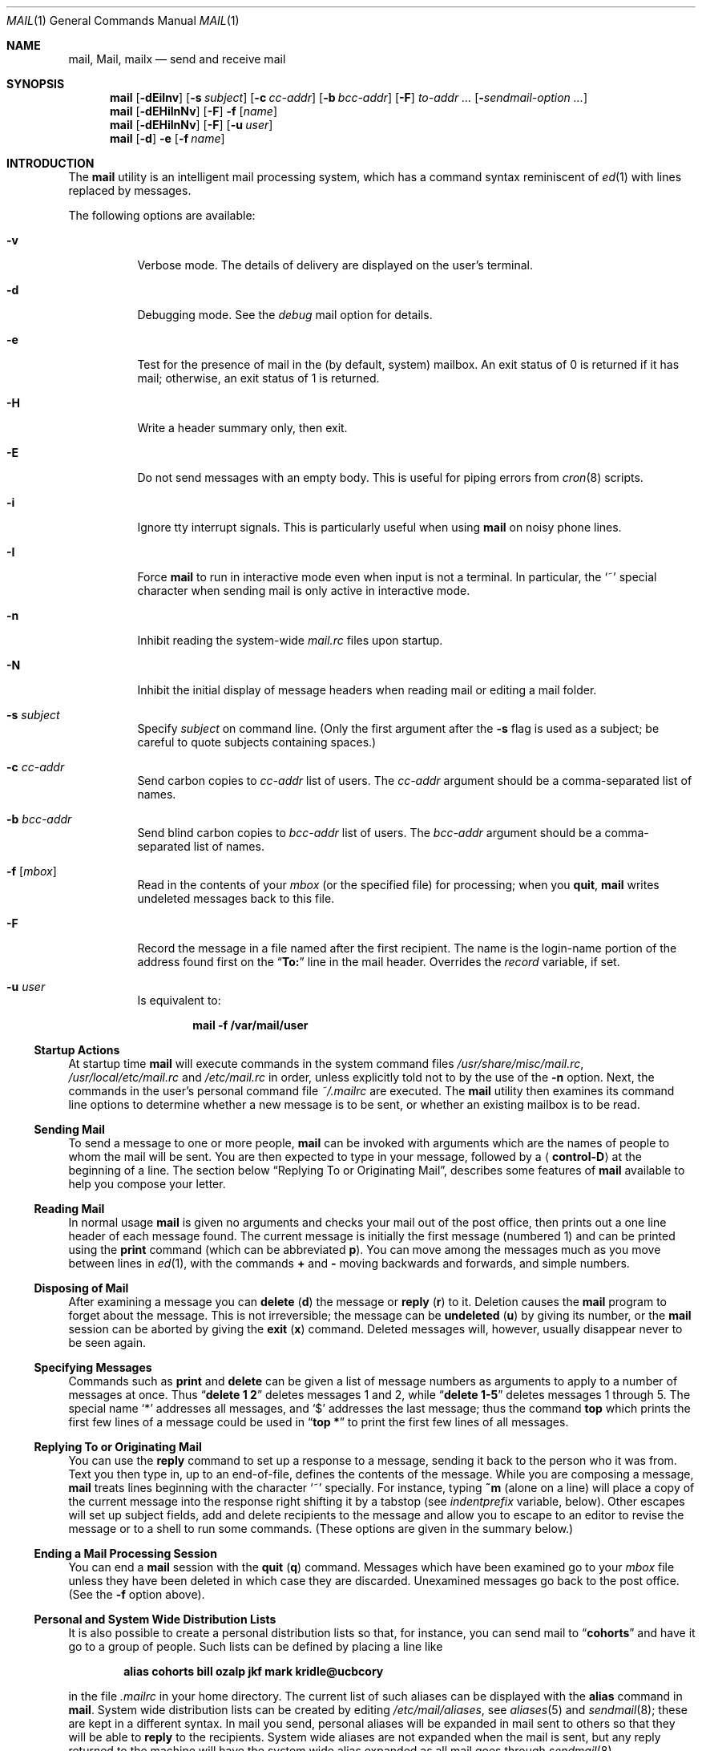 .\" Copyright (c) 1980, 1990, 1993
.\"	The Regents of the University of California.  All rights reserved.
.\"
.\" Redistribution and use in source and binary forms, with or without
.\" modification, are permitted provided that the following conditions
.\" are met:
.\" 1. Redistributions of source code must retain the above copyright
.\"    notice, this list of conditions and the following disclaimer.
.\" 2. Redistributions in binary form must reproduce the above copyright
.\"    notice, this list of conditions and the following disclaimer in the
.\"    documentation and/or other materials provided with the distribution.
.\" 4. Neither the name of the University nor the names of its contributors
.\"    may be used to endorse or promote products derived from this software
.\"    without specific prior written permission.
.\"
.\" THIS SOFTWARE IS PROVIDED BY THE REGENTS AND CONTRIBUTORS ``AS IS'' AND
.\" ANY EXPRESS OR IMPLIED WARRANTIES, INCLUDING, BUT NOT LIMITED TO, THE
.\" IMPLIED WARRANTIES OF MERCHANTABILITY AND FITNESS FOR A PARTICULAR PURPOSE
.\" ARE DISCLAIMED.  IN NO EVENT SHALL THE REGENTS OR CONTRIBUTORS BE LIABLE
.\" FOR ANY DIRECT, INDIRECT, INCIDENTAL, SPECIAL, EXEMPLARY, OR CONSEQUENTIAL
.\" DAMAGES (INCLUDING, BUT NOT LIMITED TO, PROCUREMENT OF SUBSTITUTE GOODS
.\" OR SERVICES; LOSS OF USE, DATA, OR PROFITS; OR BUSINESS INTERRUPTION)
.\" HOWEVER CAUSED AND ON ANY THEORY OF LIABILITY, WHETHER IN CONTRACT, STRICT
.\" LIABILITY, OR TORT (INCLUDING NEGLIGENCE OR OTHERWISE) ARISING IN ANY WAY
.\" OUT OF THE USE OF THIS SOFTWARE, EVEN IF ADVISED OF THE POSSIBILITY OF
.\" SUCH DAMAGE.
.\"
.\"	@(#)mail.1	8.8 (Berkeley) 4/28/95
.\" $FreeBSD: release/10.4.0/usr.bin/mail/mail.1 216698 2010-12-25 17:35:30Z maxim $
.\"
.Dd January 5, 2006
.Dt MAIL 1
.Os
.Sh NAME
.Nm mail ,
.Nm Mail ,
.Nm mailx
.Nd send and receive mail
.Sh SYNOPSIS
.Nm
.Op Fl dEiInv
.Op Fl s Ar subject
.Op Fl c Ar cc-addr
.Op Fl b Ar bcc-addr
.Op Fl F
.Ar to-addr ...
.Op Fl Ar sendmail-option ...
.Nm
.Op Fl dEHiInNv
.Op Fl F
.Fl f
.Op Ar name
.Nm
.Op Fl dEHiInNv
.Op Fl F
.Op Fl u Ar user
.Nm
.Op Fl d
.Fl e
.Op Fl f Ar name
.Sh INTRODUCTION
The
.Nm
utility is an intelligent mail processing system, which has
a command syntax reminiscent of
.Xr ed 1
with lines replaced by messages.
.Pp
The following options are available:
.Bl -tag -width indent
.It Fl v
Verbose mode.
The details of
delivery are displayed on the user's terminal.
.It Fl d
Debugging mode.
See the
.Va debug
mail option for details.
.It Fl e
Test for the presence of mail in the (by default, system)
mailbox.
An exit status of 0 is returned if
it has mail; otherwise, an exit status
of 1 is returned.
.It Fl H
Write a header summary only, then exit.
.It Fl E
Do not send messages with an empty body.
This is useful for piping errors from
.Xr cron 8
scripts.
.It Fl i
Ignore tty interrupt signals.
This is
particularly useful when using
.Nm
on noisy phone lines.
.It Fl I
Force
.Nm
to run in interactive mode even when
input is not a terminal.
In particular, the
.Ql ~
special
character when sending mail is only active in interactive mode.
.It Fl n
Inhibit reading the system-wide
.Pa mail.rc
files upon startup.
.It Fl N
Inhibit the initial display of message headers
when reading mail or editing a mail folder.
.It Fl s Ar subject
Specify
.Ar subject
on command line.
(Only the first argument after the
.Fl s
flag is used as a subject; be careful to quote subjects
containing spaces.)
.It Fl c Ar cc-addr
Send carbon copies to
.Ar cc-addr
list of users.
The
.Ar cc-addr
argument should be a comma-separated list of names.
.It Fl b Ar bcc-addr
Send blind carbon copies to
.Ar bcc-addr
list of users.
The
.Ar bcc-addr
argument should be a comma-separated list of names.
.It Fl f Op Ar mbox
Read in the contents of your
.Pa mbox
(or the specified file)
for processing; when you
.Ic quit ,
.Nm
writes undeleted messages back to this file.
.It Fl F
Record the message in a file named after the first
recipient.
The name is the login-name portion of the
address found first on the
.Dq Li To:
line in the mail header.
Overrides the
.Va record
variable, if set.
.It Fl u Ar user
Is equivalent to:
.Pp
.Dl "mail -f /var/mail/user"
.El
.Ss "Startup Actions"
At startup time
.Nm
will execute commands in the system command files
.Pa /usr/share/misc/mail.rc ,
.Pa /usr/local/etc/mail.rc
and
.Pa /etc/mail.rc
in order, unless explicitly told not to by the use of the
.Fl n
option.
Next, the commands in the user's personal command file
.Pa ~/.mailrc
are executed.
The
.Nm
utility then examines its command line options to determine whether a
new message is to be sent, or whether an existing mailbox is to
be read.
.Ss "Sending Mail"
To send a message to one or more people,
.Nm
can be invoked with arguments which are the names of people to
whom the mail will be sent.
You are then expected to type in
your message, followed
by a
.Aq Li control-D
at the beginning of a line.
The section below
.Sx "Replying To or Originating Mail" ,
describes some features of
.Nm
available to help you compose your letter.
.Ss "Reading Mail"
In normal usage
.Nm
is given no arguments and checks your mail out of the
post office, then
prints out a one line header of each message found.
The current message is initially the first message (numbered 1)
and can be printed using the
.Ic print
command (which can be abbreviated
.Ic p ) .
You can move among the messages much as you move between lines in
.Xr ed 1 ,
with the commands
.Ic +
and
.Ic \-
moving backwards and forwards, and
simple numbers.
.Ss "Disposing of Mail"
After examining a message you can
.Ic delete
.Pq Ic d
the message or
.Ic reply
.Pq Ic r
to it.
Deletion causes the
.Nm
program to forget about the message.
This is not irreversible; the message can be
.Ic undeleted
.Pq Ic u
by giving its number, or the
.Nm
session can be aborted by giving the
.Ic exit
.Pq Ic x
command.
Deleted messages will, however, usually disappear never to be seen again.
.Ss "Specifying Messages"
Commands such as
.Ic print
and
.Ic delete
can be given a list of message numbers as arguments to apply
to a number of messages at once.
Thus
.Dq Li "delete 1 2"
deletes messages 1 and 2, while
.Dq Li "delete 1\-5"
deletes messages 1 through 5.
The special name
.Ql *
addresses all messages, and
.Ql $
addresses
the last message; thus the command
.Ic top
which prints the first few lines of a message could be used in
.Dq Li "top *"
to print the first few lines of all messages.
.Ss "Replying To or Originating Mail"
You can use the
.Ic reply
command to
set up a response to a message, sending it back to the
person who it was from.
Text you then type in, up to an end-of-file,
defines the contents of the message.
While you are composing a message,
.Nm
treats lines beginning with the character
.Ql ~
specially.
For instance, typing
.Ic ~m
(alone on a line) will place a copy
of the current message into the response right shifting it by a tabstop
(see
.Va indentprefix
variable, below).
Other escapes will set up subject fields, add and delete recipients
to the message and allow you to escape to an editor to revise the
message or to a shell to run some commands.
(These options
are given in the summary below.)
.Ss "Ending a Mail Processing Session"
You can end a
.Nm
session with the
.Ic quit
.Pq Ic q
command.
Messages which have been examined go to your
.Pa mbox
file unless they have been deleted in which case they are discarded.
Unexamined messages go back to the post office.
(See the
.Fl f
option above).
.Ss "Personal and System Wide Distribution Lists"
It is also possible to create a personal distribution lists so that,
for instance, you can send mail to
.Dq Li cohorts
and have it go
to a group of people.
Such lists can be defined by placing a line like
.Pp
.Dl "alias cohorts bill ozalp jkf mark kridle@ucbcory"
.Pp
in the file
.Pa .mailrc
in your home directory.
The current list of such aliases can be displayed with the
.Ic alias
command in
.Nm .
System wide distribution lists can be created by editing
.Pa /etc/mail/aliases ,
see
.Xr aliases 5
and
.Xr sendmail 8 ;
these are kept in a different syntax.
In mail you send, personal aliases will be expanded in mail sent
to others so that they will be able to
.Ic reply
to the recipients.
System wide
aliases
are not expanded when the mail is sent,
but any reply returned to the machine will have the system wide
alias expanded as all mail goes through
.Xr sendmail 8 .
.Ss "Network Mail (ARPA, UUCP, Berknet)"
See
.Xr mailaddr 7
for a description of network addresses.
.Pp
The
.Nm
utility has a number of options which can be set in the
.Pa .mailrc
file to alter its behavior; thus
.Dq Li "set askcc"
enables the
.Va askcc
feature.
(These options are summarized below.)
.Sh SUMMARY
(Adapted from the
.%T "Mail Reference Manual" . )
.Pp
Each command is typed on a line by itself, and may take arguments
following the command word.
The command need not be typed in its
entirety \(em the first command which matches the typed prefix is used.
For commands which take message lists as arguments, if no message
list is given, then the next message forward which satisfies the
command's requirements is used.
If there are no messages forward of
the current message, the search proceeds backwards, and if there are no
good messages at all,
.Nm
types
.Dq Li "No applicable messages"
and
aborts the command.
.Bl -tag -width indent
.It Ic \-
Print out the preceding message.
If given a numeric
argument
.Ar n ,
goes to the
.Ar n Ns 'th
previous message and prints it.
.It Ic #
ignore the remainder of the line as a comment.
.It Ic \&?
Prints a brief summary of commands.
.It Ic \&!
Executes the shell
(see
.Xr sh 1
and
.Xr csh 1 )
command which follows.
.It Ic Print
.Pq Ic P
Like
.Ic print
but also prints out ignored header fields.
See also
.Ic print , ignore
and
.Ic retain .
.It Ic Reply
.Pq Ic R
Reply to originator.
Does not reply to other
recipients of the original message.
.It Ic Type
.Pq Ic T
Identical to the
.Ic Print
command.
.It Ic alias
.Pq Ic a
With no arguments, prints out all currently-defined aliases.
With one
argument, prints out that alias.
With more than one argument, creates
a new alias or changes an old one.
.It Ic alternates
.Pq Ic alt
The
.Ic alternates
command is useful if you have accounts on several machines.
It can be used to inform
.Nm
that the listed addresses are really you.
When you
.Ic reply
to messages,
.Nm
will not send a copy of the message to any of the addresses
listed on the
.Ic alternates
list.
If the
.Ic alternates
command is given with no argument, the current set of alternative
names is displayed.
.It Ic chdir
.Pq Ic c
Changes the user's working directory to that specified, if given.
If
no directory is given, then changes to the user's login directory.
.It Ic copy
.Pq Ic co
The
.Ic copy
command does the same thing that
.Ic save
does, except that it does not mark the messages it
is used on for deletion when you
.Ic quit .
.It Ic delete
.Pq Ic d
Takes a list of messages as argument and marks them all as deleted.
Deleted messages will not be saved in
.Pa mbox ,
nor will they be available for most other commands.
.It Ic dp
(also
.Ic dt )
Deletes the current message and prints the next message.
If there is no next message,
.Nm
says
.Dq Li "at EOF" .
.It Ic edit
.Pq Ic e
Takes a list of messages and points the text editor at each one in
turn.
On return from the editor, the message is read back in.
.It Ic exit
.Ic ( ex
or
.Ic x )
Effects an immediate return to the shell without
modifying the user's system mailbox, his
.Pa mbox
file, or his edit file in
.Fl f .
.It Ic file
.Pq Ic fi
The same as
.Ic folder .
.It Ic folders
List the names of the folders in your folder directory.
.It Ic folder
.Pq Ic fo
The
.Ic folder
command switches to a new mail file or folder.
With no
arguments, it tells you which file you are currently reading.
If you give it an argument, it will write out changes (such
as deletions) you have made in the current file and read in
the new file.
Some special conventions are recognized for
the name.
.Ql #
means the previous file,
.Ql %
means your system mailbox,
.Dq Li % Ns Ar user
means user's system mailbox,
.Ql &
means your
.Pa mbox
file, and
.Dq Li + Ns Ar folder
means a file in your folder
directory.
.It Ic from
.Pq Ic f
Takes a list of messages and prints their message headers.
.It Ic headers
.Pq Ic h
Lists the current range of headers, which is an 18-message group.
If
a
.Ql +
argument is given, then the next 18-message group is printed, and if
a
.Ql \-
argument is given, the previous 18-message group is printed.
.It Ic help
A synonym for
.Ic \&? .
.It Ic hold
.Ic ( ho ,
also
.Ic preserve )
Takes a message list and marks each
message therein to be saved in the
user's system mailbox instead of in
.Pa mbox .
Does not override the
.Ic delete
command.
.It Ic ignore
Add the list of header fields named to the
.Ar ignored list .
Header fields in the ignore list are not printed
on your terminal when you print a message.
This
command is very handy for suppression of certain machine-generated
header fields.
The
.Ic Type
and
.Ic Print
commands can be used to print a message in its entirety, including
ignored fields.
If
.Ic ignore
is executed with no arguments, it lists the current set of
ignored fields.
.It Ic inc
Incorporate any new messages that have arrived while mail
is being read.
The new messages are added to the end of the message list,
and the current message is reset to be the first new mail message.
This does not renumber the existing message list, nor
does it cause any changes made so far to be saved.
.It Ic mail
.Pq Ic m
Takes as argument login names and distribution group names and sends
mail to those people.
.It Ic mbox
Indicate that a list of messages be sent to
.Pa mbox
in your home directory when you quit.
This is the default
action for messages if you do
.Em not
have the
.Ic hold
option set.
.It Ic more
.Pq Ic mo
Takes a list of messages and invokes the pager on that list.
.It Ic next
.Ic ( n ,
like
.Ic +
or
.Tn CR )
Goes to the next message in sequence and types it.
With an argument list, types the next matching message.
.It Ic preserve
.Pq Ic pre
A synonym for
.Ic hold .
.It Ic print
.Pq Ic p
Takes a message list and types out each message on the user's terminal.
.It Ic quit
.Pq Ic q
Terminates the session, saving all undeleted, unsaved messages in
the user's
.Pa mbox
file in his login directory, preserving all messages marked with
.Ic hold
or
.Ic preserve
or never referenced
in his system mailbox, and removing all other messages from his system
mailbox.
If new mail has arrived during the session, the message
.Dq Li "You have new mail"
is given.
If given while editing a
mailbox file with the
.Fl f
flag, then the edit file is rewritten.
A return to the shell is
effected, unless the rewrite of edit file fails, in which case the user
can escape with the
.Ic exit
command.
.It Ic reply
.Pq Ic r
Takes a message list and sends mail to the sender and all
recipients of the specified message.
The default message must not be deleted.
.It Ic respond
A synonym for
.Ic reply .
.It Ic retain
Add the list of header fields named to the
.Em "retained list" .
Only the header fields in the retained list
are shown on your terminal when you print a message.
All other header fields are suppressed.
The
.Ic type
and
.Ic print
commands can be used to print a message in its entirety.
If
.Ic retain
is executed with no arguments, it lists the current set of
retained fields.
.It Ic save
.Pq Ic s
Takes a message list and a filename and appends each message in
turn to the end of the file.
The filename in quotes, followed by the line
count and character count is echoed on the user's terminal.
.It Ic set
.Pq Ic se
With no arguments, prints all variable values.
Otherwise, sets
option.
Arguments are of the form
.Ar option Ns Li = Ns Ar value
(no space before or after
.Ql = )
or
.Ar option .
Quotation marks may be placed around any part of the assignment statement to
quote blanks or tabs, i.e.\&
.Dq Li "set indentprefix=\*q->\*q"
.It Ic saveignore
.Ic Saveignore
is to
.Ic save
what
.Ic ignore
is to
.Ic print
and
.Ic type .
Header fields thus marked are filtered out when
saving a message by
.Ic save
or when automatically saving to
.Pa mbox .
.It Ic saveretain
.Ic Saveretain
is to
.Ic save
what
.Ic retain
is to
.Ic print
and
.Ic type .
Header fields thus marked are the only ones saved
with a message when saving by
.Ic save
or when automatically saving to
.Pa mbox .
.Ic Saveretain
overrides
.Ic saveignore .
.It Ic shell
.Pq Ic sh
Invokes an interactive version of the shell.
.It Ic size
Takes a message list and prints out the size in characters of each
message.
.It Ic source
The
.Ic source
command reads
commands from a file.
.It Ic top
Takes a message list and prints the top few lines of each.
The number of
lines printed is controlled by the variable
.Va toplines
and defaults to 5.
.It Ic type
.Pq Ic t
A synonym for
.Ic print .
.It Ic unalias
Takes a list of names defined by
.Ic alias
commands and discards the remembered groups of users.
The group names
no longer have any significance.
.It Ic undelete
.Pq Ic u
Takes a message list and marks each message as
.Em not
being deleted.
.It Ic unread
.Pq Ic U
Takes a message list and marks each message as
.Em not
having been read.
.It Ic unset
Takes a list of option names and discards their remembered values;
the inverse of
.Ic set .
.It Ic visual
.Pq Ic v
Takes a message list and invokes the display editor on each message.
.It Ic write
.Pq Ic w
Similar to
.Ic save ,
except that
.Em only
the message body
.Em ( without
the header) is saved.
Extremely useful for such tasks as sending and receiving source
program text over the message system.
.It Ic xit
.Pq Ic x
A synonym for
.Ic exit .
.It Ic z
The
.Nm
utility presents message headers in windowfuls as described under the
.Ic headers
command.
You can move
.Nm Ns 's
attention forward to the next window with the
.Ic z
command.
Also, you can move to the previous window by using
.Ic z\- .
.El
.Ss Tilde/Escapes
Here is a summary of the tilde escapes,
which are used when composing messages to perform
special functions.
Tilde escapes are only recognized at the beginning
of lines.
The name
.Dq "tilde escape"
is somewhat of a misnomer since the actual escape character can be set
by the option
.Va escape .
.Bl -tag -width indent
.It Ic ~a
Inserts the autograph string from the sign= option into the message.
.It Ic ~A
Inserts the autograph string from the Sign= option into the message.
.It Ic ~b Ar name ...
Add the given names to the list of carbon copy recipients but do not make
the names visible in the Cc: line
.Dq ( blind
carbon copy).
.It Ic ~c Ar name ...
Add the given names to the list of carbon copy recipients.
.It Ic ~d
Read the file
.Pa dead.letter
from your home directory into the message.
.It Ic ~e
Invoke the text editor on the message collected so far.
After the
editing session is finished, you may continue appending text to the
message.
.It Ic ~f Ar messages
Read the named messages into the message being sent.
If no messages are specified, read in the current message.
Message headers currently being ignored (by the
.Ic ignore
or
.Ic retain
command) are not included.
.It Ic ~F Ar messages
Identical to
.Ic ~f ,
except all message headers are included.
.It Ic ~h
Edit the message header fields by typing each one in turn and allowing
the user to append text to the end or modify the field by using the
current terminal erase and kill characters.
.It Ic ~i Ar string
Inserts the value of the named option into the text of the message.
.It Ic ~m Ar messages
Read the named messages into the message being sent, indented by a
tab or by the value of
.Va indentprefix .
If no messages are specified,
read the current message.
Message headers currently being ignored (by the
.Ic ignore
or
.Ic retain
command) are not included.
.It Ic ~M Ar messages
Identical to
.Ic ~m ,
except all message headers are included.
.It Ic ~p
Print out the message collected so far, prefaced by the message header
fields.
.It Ic ~q
Abort the message being sent, copying the message to
.Pa dead.letter
in your home directory if
.Va save
is set.
.It Ic ~r Ar filename , Ic ~r Li \&! Ns Ar command
.It Ic ~< Ar filename , Ic ~< Li \&! Ns Ar command
Read the named file into the message.
If the argument begins with a
.Ql \&! ,
the rest of the string is taken as an arbitrary system command and is
executed, with the standard output inserted into the message.
.It Ic ~R Ar string
Use
.Ar string
as the Reply-To field.
.It Ic ~s Ar string
Cause the named string to become the current subject field.
.It Ic ~t Ar name ...
Add the given names to the direct recipient list.
.It Ic ~v
Invoke an alternative editor (defined by the
.Ev VISUAL
environment variable) on the
message collected so far.
Usually, the alternative editor will be a
screen editor.
After you quit the editor, you may resume appending
text to the end of your message.
.It Ic ~w Ar filename
Write the message onto the named file.
.It Ic ~x
Exits as with
.Ic ~q ,
except the message is not saved in
.Pa dead.letter .
.It Ic ~! Ar command
Execute the indicated shell command, then return to the message.
.It Ic ~| Ar command , Ic ~^ Ar command
Pipe the message through the command as a filter.
If the command gives
no output or terminates abnormally, retain the original text of the
message.
The command
.Xr fmt 1
is often used as
.Ar command
to rejustify the message.
.It Ic ~: Ar mail-command , Ic ~_ Ar mail-command
Execute the given
.Nm
command.
Not all commands, however, are allowed.
.It Ic ~.
Simulate end-of-file on input.
.It Ic ~?
Print a summary of the available command escapes.
.It Ic ~~ Ar string
Insert the string of text in the message prefaced by a single
.Ql ~ .
If
you have changed the escape character, then you should double
that character in order to send it.
.El
.Ss "Mail Options"
Options can be set with the
.Ic set
command
and can be disabled with the
.Ic unset
or
.Ic set Cm no Ns Ar name
commands.
Options may be either binary, in which case it is only
significant to see whether they are set or not; or string, in which
case the actual value is of interest.
If an option is not set,
.Nm
will look for an environment variable of the same name.
The available options include the following:
.Bl -tag -width indent
.It Va append
Causes messages saved in
.Pa mbox
to be appended to the end rather than prepended.
This should always be set (preferably in one of the system-wide
.Pa mail.rc
files).
Default is
.Va noappend .
.It Va ask , asksub
Causes
.Nm
to prompt you for the subject of each message you send.
If
you respond with simply a newline, no subject field will be sent.
Default is
.Va asksub .
.It Va askbcc
Causes you to be prompted for additional blind carbon copy recipients at the
end of each message.
Responding with a newline indicates your
satisfaction with the current list.
Default is
.Va noaskbcc .
.It Va askcc
Causes you to be prompted for additional carbon copy recipients at the
end of each message.
Responding with a newline indicates your
satisfaction with the current list.
Default is
.Va noaskcc .
.It Va autoinc
Causes new mail to be automatically incorporated when it arrives.
Setting this is similar to issuing the
.Ic inc
command at each prompt, except that the current message is not
reset when new mail arrives.
Default is
.Va noautoinc .
.It Va autoprint
Causes the
.Ic delete
command to behave like
.Ic dp ;
thus, after deleting a message, the next one will be typed
automatically.
Default is
.Va noautoprint .
.It Va crt
The valued option
.Va crt
is used as a threshold to determine how long a message must
be before
.Ev PAGER
is used to read it.
If
.Va crt
is set without a value,
then the height of the terminal screen stored in the system
is used to compute the threshold (see
.Xr stty 1 ) .
Default is
.Va nocrt .
.It Va debug
Setting the binary option
.Va debug
is the same as specifying
.Fl d
on the command line and causes
.Nm
to output all sorts of information useful for debugging
.Nm .
In case
.Nm
is invoked in this mode to send mail, all preparations
will be performed and reported about, but the mail will
not be actually sent.
Default is
.Va nodebug .
.It Va dot
The binary option
.Va dot
causes
.Nm
to interpret a period alone on a line as the terminator
of a message you are sending.
Default is
.Va nodot .
.It Va escape
If defined, the first character of this option gives the character to
use in place of
.Ql ~
to denote escapes.
.It Va flipr
Reverses the sense of
.Ic reply
and
.Ic Reply
commands.
Default is
.Va noflipr .
.It Va folder
The name of the directory to use for storing folders of
messages.
If this name begins with a
.Ql / ,
.Nm
considers it to be an absolute pathname; otherwise, the
folder directory is found relative to your home directory.
.It Va header
If defined, initially display message headers when reading mail or
editing a mail folder.
Default is
.Va header .
This option can be disabled by giving the
.Fl N
flag on the command line.
.It Va hold
This option is used to hold messages in the system mailbox
by default.
Default is
.Va nohold .
.It Va ignore
Causes interrupt signals from your terminal to be ignored and echoed as
.Li @ Ns 's.
Default is
.Va noignore .
.It Va ignoreeof
An option related to
.Va dot
is
.Va ignoreeof
which makes
.Nm
refuse to accept a
.Aq Li control-D
as the end of a message.
.Ar Ignoreeof
also applies to
.Nm
command mode.
Default is
.Va noignoreeof .
.It Va indentprefix
String used by the
.Ic ~m
tilde escape for indenting messages, in place of
the normal tab character
.Pq Li ^I .
Be sure to quote the value if it contains
spaces or tabs.
.It Va metoo
Usually, when a group is expanded that contains the sender, the sender
is removed from the expansion.
Setting this option causes the sender
to be included in the group.
Default is
.Va nometoo .
.It Va quiet
Suppresses the printing of the version when first invoked.
Default is
.Va noquiet .
.It Va record
If defined, gives the pathname of the file used to record all outgoing
mail.
If not defined, outgoing mail is not saved.
Default is
.Va norecord .
.It Va Replyall
Reverses the sense of
.Ic reply
and
.Ic Reply
commands.
Default is
.Va noReplyall .
.It Va save
If this option is set, and you abort a message with two
.Tn RUBOUT
(erase or delete),
.Nm
will copy the partial letter to the file
.Pa dead.letter
in your home directory.
Default is
.Va save .
.It Va searchheaders
If this option is set, then a message-list specifier in the form
.Dq Li / Ns Ar x Ns Li : Ns Ar y
will expand to all messages containing the substring
.Ar y
in the header field
.Ar x .
The string search is case insensitive.
If
.Ar x
is omitted, it will default to the
.Dq Li Subject
header field.
The form
.Dq Li /to: Ns Ar y
is a special case, and will expand
to all messages containing the substring
.Ar y
in the
.Dq Li To ,
.Dq Li Cc
or
.Dq Li Bcc
header fields.
The check for
.Qq Li "to"
is case sensitive, so that
.Dq Li /To: Ns Ar y
can be used to limit the search for
.Ar y
to just the
.Dq Li To:
field.
Default is
.Va nosearchheaders .
.It Va toplines
If defined, gives the number of lines of a message to be printed out
with the
.Ic top
command; normally, the first five lines are printed.
.It Va verbose
Setting the option
.Va verbose
is the same as using the
.Fl v
flag on the command line.
When
.Nm
runs in verbose mode,
the actual delivery of messages is displayed on the user's
terminal.
Default is
.Va noverbose .
.El
.Sh ENVIRONMENT
.Bl -tag -width ".Ev REPLYTO"
.It Ev DEAD
Pathname of the file to save partial messages to in case of interrupts
or delivery errors.
Default is
.Pa ~/dead.letter .
.It Ev EDITOR
Pathname of the text editor to use in the
.Ic edit
command and
.Ic ~e
escape.
If not defined, then a default editor is used.
.It Ev HOME
Pathname of the user's home directory.
.It Ev LISTER
Pathname of the directory lister to use in the
.Ic folders
command.
Default is
.Pa /bin/ls .
.It Ev MAIL
Location of the user's mailbox.
Default is
.Pa /var/mail .
.It Ev MAILRC
Pathname of file containing initial
.Nm
commands.
Default is
.Pa ~/.mailrc .
.It Ev MBOX
The name of the mailbox file.
It can be the name of a folder.
The default is
.Pa mbox
in the user's home directory.
.It Ev PAGER
Pathname of the program to use in the
.Ic more
command or when
.Va crt
variable is set.
The default paginator
.Xr more 1
is used if this option is not defined.
.It Ev REPLYTO
If set, will be used to initialize the Reply-To field for outgoing
messages.
.It Ev SHELL
Pathname of the shell to use in the
.Ic \&!
command and the
.Ic ~!
escape.
A default shell is used if this option is
not defined.
.It Ev TMPDIR
Pathname of the directory used for creating temporary files.
.It Ev VISUAL
Pathname of the text editor to use in the
.Ic visual
command and
.Ic ~v
escape.
.It Ev USER
Login name of the user executing mail.
.El
.Sh FILES
.Bl -tag -width ".Pa /usr/share/misc/mail.*help" -compact
.It Pa /var/mail/*
Post office.
.It Pa ~/mbox
User's old mail.
.It Pa ~/.mailrc
File giving initial
.Nm
commands.
This can be overridden by setting the
.Ev MAILRC
environment variable.
.It Pa /tmp/R*
Temporary files.
.It Pa /usr/share/misc/mail.*help
Help files.
.Pp
.It Pa /usr/share/misc/mail.rc
.It Pa /usr/local/etc/mail.rc
.It Pa /etc/mail.rc
System-wide initialization files.
Each file will be sourced, in order,
if it exists.
.El
.Sh SEE ALSO
.Xr fmt 1 ,
.Xr newaliases 1 ,
.Xr vacation 1 ,
.Xr aliases 5 ,
.Xr mailaddr 7 ,
.Xr sendmail 8
.Rs
.%T "The Mail Reference Manual"
.Re
.Sh HISTORY
A
.Nm
command
appeared in
.At v1 .
This man page is derived from
.%T "The Mail Reference Manual"
originally written by
.An Kurt Shoens .
.Sh BUGS
There are some flags that are not documented here.
Most are
not useful to the general user.
.Pp
Usually,
.Nm
is just a link to
.Nm Mail
and
.Nm mailx ,
which can be confusing.
.Pp
The name of the
.Ic alternates
list is incorrect English (it should be
.Dq alternatives ) ,
but is retained for compatibility.
